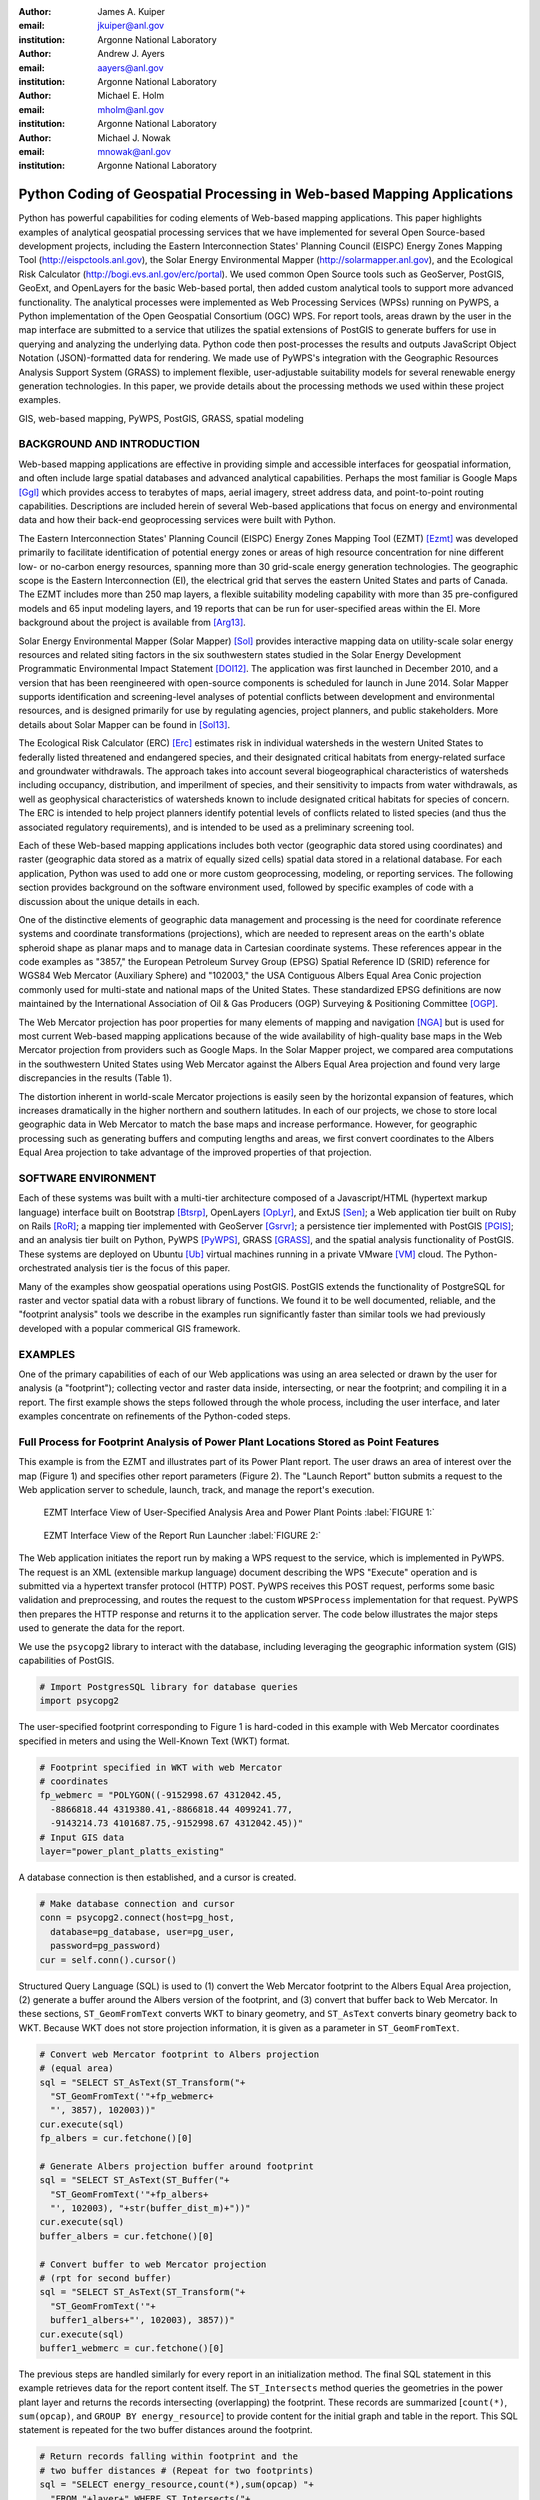 :author: James A. Kuiper
:email: jkuiper@anl.gov
:institution: Argonne National Laboratory

:author: Andrew J. Ayers
:email: aayers@anl.gov
:institution: Argonne National Laboratory

:author: Michael E. Holm
:email: mholm@anl.gov
:institution: Argonne National Laboratory

:author: Michael J. Nowak
:email: mnowak@anl.gov
:institution: Argonne National Laboratory

------------------------------------------------------------------------
Python Coding of Geospatial Processing in Web-based Mapping Applications
------------------------------------------------------------------------

.. class:: abstract

   Python has powerful capabilities for coding elements of Web-based
   mapping applications. This paper highlights examples of analytical
   geospatial processing services that we have implemented for several
   Open Source-based development projects, including the Eastern
   Interconnection States' Planning Council (EISPC) Energy Zones Mapping
   Tool (http://eispctools.anl.gov), the Solar Energy Environmental
   Mapper (http://solarmapper.anl.gov), and the Ecological Risk
   Calculator (http://bogi.evs.anl.gov/erc/portal). We used common
   Open Source tools such as GeoServer, PostGIS, GeoExt, and
   OpenLayers for the basic Web-based portal, then added custom
   analytical tools to support more advanced functionality. The
   analytical processes were implemented as Web Processing Services
   (WPSs) running on PyWPS, a Python implementation
   of the Open Geospatial Consortium (OGC) WPS. For report tools,
   areas drawn by the user in the map interface are submitted to a
   service that utilizes the spatial extensions of PostGIS to
   generate buffers for use in querying and analyzing the underlying
   data. Python code then post-processes the results and outputs
   JavaScript Object Notation (JSON)-formatted data for rendering.
   We made use of PyWPS's integration with the Geographic Resources
   Analysis Support System (GRASS) to implement flexible,
   user-adjustable suitability models for several renewable energy
   generation technologies. In this paper, we provide details about
   the processing methods we used within these project examples.

.. class:: keywords

   GIS, web-based mapping, PyWPS, PostGIS, GRASS, spatial modeling

BACKGROUND AND INTRODUCTION
---------------------------

Web-based mapping applications are effective in providing simple and
accessible interfaces for geospatial information, and often include
large spatial databases and advanced analytical capabilities. Perhaps
the most familiar is Google Maps [Ggl]_ which provides access to
terabytes of maps, aerial imagery, street address data, and
point-to-point routing capabilities. Descriptions are included
herein of several Web-based applications that focus on energy and
environmental data and how their back-end geoprocessing services
were built with Python.

The Eastern Interconnection States' Planning Council (EISPC) Energy
Zones Mapping Tool (EZMT) [Ezmt]_ was developed primarily to
facilitate identification of potential energy zones or areas of
high resource concentration for nine different low- or no-carbon
energy resources, spanning more than 30 grid-scale energy generation
technologies. The geographic scope is the Eastern Interconnection
(EI), the electrical grid that serves the eastern United States and parts
of Canada. The EZMT includes more than 250 map layers, a flexible
suitability modeling capability with more than 35 pre-configured models
and 65 input modeling layers, and 19 reports that can be run for
user-specified areas within the EI. More background about the
project is available from [Arg13]_.

Solar Energy Environmental Mapper (Solar Mapper) [Sol]_ provides
interactive mapping data on utility-scale solar energy resources
and related siting factors in the six southwestern states studied
in the Solar Energy Development Programmatic Environmental Impact
Statement [DOI12]_. The application was first launched in December
2010, and a version that has been reengineered with open-source
components is scheduled for launch in June 2014. Solar Mapper supports
identification and screening-level analyses of potential conflicts
between development and environmental resources, and is designed
primarily for use by regulating agencies, project planners, and
public stakeholders. More details about Solar Mapper can be found
in [Sol13]_.

The Ecological Risk Calculator (ERC) [Erc]_ estimates risk in
individual watersheds in the western United States to federally listed
threatened and endangered species, and their designated critical
habitats from energy-related surface and groundwater withdrawals.
The approach takes into account several biogeographical
characteristics of watersheds including occupancy, distribution, and
imperilment of species, and their sensitivity to impacts from water
withdrawals, as well as geophysical characteristics of watersheds
known to include designated critical habitats for species of concern.
The ERC is intended to help project planners identify potential
levels of conflicts related to listed species (and thus the
associated regulatory requirements), and is intended to be used
as a preliminary screening tool.

Each of these Web-based mapping applications includes both vector
(geographic data stored using coordinates) and raster (geographic
data stored as a matrix of equally sized cells) spatial data stored
in a relational database. For each application, Python was used to
add one or more custom geoprocessing, modeling, or reporting
services. The following section provides background on the
software environment used, followed by specific examples
of code with a discussion about the unique details in each.

One of the distinctive elements of geographic data management and processing
is the need for coordinate reference systems and coordinate
transformations (projections), which are needed to represent areas on
the earth's oblate spheroid shape as planar maps and to manage data in
Cartesian coordinate systems. These references appear in the code
examples as "3857," the European Petroleum Survey Group (EPSG) Spatial
Reference ID (SRID) reference for WGS84 Web Mercator (Auxiliary Sphere)
and "102003," the USA Contiguous Albers Equal Area Conic projection
commonly used for multi-state and national maps of the United States.
These standardized EPSG definitions are now maintained by the
International Association of Oil & Gas Producers (OGP) Surveying &
Positioning Committee [OGP]_.

The Web Mercator projection has poor properties for many elements of
mapping and navigation [NGA]_ but is used for most current Web-based
mapping applications because of the wide availability of high-quality
base maps in the Web Mercator projection from providers such as Google
Maps. In the Solar Mapper project, we compared area computations in the
southwestern United States using Web Mercator against the Albers Equal Area
projection and found very large discrepancies in the results (Table 1).

.. raw:: latex

   \begin{table*}

   \begin{longtable*}{|l|r|r|r|}
   \hline 
   \multirow{2}{*}{Projection} & \multicolumn{3}{c|}{Area (square miles)}\tabularnewline
   \cline{2-4} 
    & Large Horizontal Area & Large Vertical Area & Smaller Square Area\tabularnewline
   \hline 
   Albers Equal Area  & 7,498.7 & 10,847.3 & 35.8\tabularnewline
   \hline 
   Web Mercator & 13,410.0 & 18,271.4 & 63.0\tabularnewline
   \hline 
   Difference & 5,911.3 & 7,424.1 & 27.2\tabularnewline
   \hline 
   Percent Difference & 44\% & 41\% & 43\%\tabularnewline
   \hline 
   \end{longtable*}

   \caption{Comparison of Area Computations between the Web Mercator
            Projection and the Albers Equal Area Projection in the
            Southwestern United States \DUrole{label}{TABLE 1:}}

   \end{table*}


The distortion inherent in world-scale Mercator projections is easily
seen by the horizontal expansion of features, which increases
dramatically in the higher northern and southern latitudes. In
each of our projects, we chose to store local geographic data in Web
Mercator to match the base maps and increase performance. However,
for geographic processing such as generating buffers and computing
lengths and areas, we first convert coordinates to the Albers Equal
Area projection to take advantage of the improved properties of that
projection.

SOFTWARE ENVIRONMENT
--------------------

Each of these systems was built with a multi-tier architecture composed
of a Javascript/HTML (hypertext markup language) interface built on
Bootstrap [Btsrp]_, OpenLayers [OpLyr]_, and ExtJS [Sen]_; a Web
application tier built on Ruby on Rails [RoR]_; a mapping tier implemented
with GeoServer [Gsrvr]_; a persistence tier implemented with PostGIS [PGIS]_;
and an analysis tier built on Python, PyWPS [PyWPS]_, GRASS [GRASS]_,
and the spatial analysis functionality of PostGIS. These systems are
deployed on Ubuntu [Ub]_ virtual machines running in a private VMware [VM]_
cloud. The Python-orchestrated analysis tier is the focus of this paper.

Many of the examples show geospatial operations using PostGIS. PostGIS extends
the functionality of PostgreSQL for raster and vector spatial data with
a robust library of functions. We found it to be well documented, reliable,
and the "footprint analysis" tools we describe in the examples run significantly
faster than similar tools we had previously developed with a popular
commerical GIS framework.

EXAMPLES
--------

One of the primary capabilities of each of our Web applications was using
an area selected or drawn by the user for analysis (a "footprint");
collecting vector and raster data inside, intersecting, or near the
footprint; and compiling it in a report. The first example shows the steps
followed through the whole process, including the user interface, and later
examples concentrate on refinements of the Python-coded steps.

Full Process for Footprint Analysis of Power Plant Locations Stored as Point Features
-------------------------------------------------------------------------------------

This example is from the EZMT and illustrates part of its Power Plant
report. The user draws an area of interest over the map (Figure 1) and
specifies other report parameters (Figure 2). The "Launch Report" button
submits a request to the Web application server to schedule, launch,
track, and manage the report's execution.

.. figure:: figure1.png

   EZMT Interface View of User-Specified Analysis Area and Power Plant Points :label:`FIGURE 1:`

.. figure:: figure2.png

   EZMT Interface View of the Report Run Launcher :label:`FIGURE 2:`

The Web application initiates the report run by making a WPS request to
the service, which is implemented in PyWPS. The request is an XML
(extensible markup language) document describing the WPS "Execute"
operation and is submitted via a hypertext transfer protocol (HTTP)
POST. PyWPS receives this POST request, performs some basic
validation and preprocessing, and routes the request to the custom
``WPSProcess`` implementation for that request. PyWPS then prepares the
HTTP response and returns it to the application server. The code
below illustrates the major steps used to generate the data for the
report.

We use the ``psycopg2`` library to interact with the database, including
leveraging the geographic information system (GIS) capabilities of PostGIS.

.. code-block:: python

   # Import PostgresSQL library for database queries
   import psycopg2

The user-specified footprint corresponding to Figure 1 is hard-coded
in this example with Web Mercator coordinates specified in meters and
using the Well-Known Text (WKT) format.

.. code-block:: python

   # Footprint specified in WKT with web Mercator
   # coordinates
   fp_webmerc = "POLYGON((-9152998.67 4312042.45,
     -8866818.44 4319380.41,-8866818.44 4099241.77,
     -9143214.73 4101687.75,-9152998.67 4312042.45))"
   # Input GIS data
   layer="power_plant_platts_existing"

A database connection is then established, and a cursor is created.

.. code-block:: python

   # Make database connection and cursor
   conn = psycopg2.connect(host=pg_host,
     database=pg_database, user=pg_user,
     password=pg_password)
   cur = self.conn().cursor()

Structured Query Language (SQL) is used to (1) convert the Web Mercator
footprint to the Albers Equal Area projection, (2) generate a buffer
around the Albers version of the footprint, and (3) convert that buffer
back to Web Mercator. In these sections, ``ST_GeomFromText`` converts
WKT to binary geometry, and ``ST_AsText`` converts binary geometry
back to WKT. Because WKT does not store projection information, it is
given as a parameter in ``ST_GeomFromText``.

.. code-block:: python

   # Convert web Mercator footprint to Albers projection
   # (equal area)
   sql = "SELECT ST_AsText(ST_Transform("+
     "ST_GeomFromText('"+fp_webmerc+
     "', 3857), 102003))"
   cur.execute(sql)
   fp_albers = cur.fetchone()[0]

   # Generate Albers projection buffer around footprint
   sql = "SELECT ST_AsText(ST_Buffer("+
     "ST_GeomFromText('"+fp_albers+
     "', 102003), "+str(buffer_dist_m)+"))"
   cur.execute(sql)
   buffer_albers = cur.fetchone()[0]

   # Convert buffer to web Mercator projection
   # (rpt for second buffer)
   sql = "SELECT ST_AsText(ST_Transform("+
     "ST_GeomFromText('"+
     buffer1_albers+"', 102003), 3857))"
   cur.execute(sql)
   buffer1_webmerc = cur.fetchone()[0]

The previous steps are handled similarly for every report in an
initialization method. The final SQL statement in this example retrieves
data for the report content itself. The ``ST_Intersects`` method queries the
geometries in the power plant layer and returns the records intersecting
(overlapping) the footprint. These records are summarized [``count(*)``,
``sum(opcap)``, and ``GROUP BY energy_resource``] to provide content for the
initial graph and table in the report. This SQL statement is repeated for
the two buffer distances around the footprint.

.. code-block:: python

   # Return records falling within footprint and the
   # two buffer distances # (Repeat for two footprints)
   sql = "SELECT energy_resource,count(*),sum(opcap) "+
     "FROM "+layer+" WHERE ST_Intersects("+
     layer+".geom, ST_GeomFromText('"+fp_webmerc+
     "', 3857)) GROUP BY energy_resource "+
     "ORDER BY energy_resource"
   cur.execute(sql)
   l = []
   for row in cur:
     # Collect results in list...

Once the data have been retrieved, the code compiles it into a Python
dictionary which is rendered and returned as a JSON document (excerpt
below). This document is retained by the application for eventual
rendering into its final form, HTML with the graphs built with ExtJS.
Figure 3 shows a portion of the report.

.. code-block:: python

   # Combine data and return results as JSON.
   import json

   "existing_summary": {
       "header": [
         "EISPC Energy Resource Type",
         ...
       ],
       "data": {
         "Natural Gas": [11,8716.6,14,11408.5,20,14705.5],
         "Other/Unk": [36,186.135,39,365.335,48,838.185],
         "Nuclear": [2,4851.8,4,6843.3,6,10461.9],
         "Biomass": [7,77.3,11,97.3,17,397.08],
         "Coal": [5,4333.1,10,6971.8,24,12253.2],
         "Solar": [7,26.95,7,26.95,9,30.15],
         "Hydro": [36,1127.875,54,1829.675,82,5308.875]
       },
       "metadata": {
         "shortname": "power_plant_platts_existing",
         "feature_type": "point"
       }
     }

.. figure:: figure3.png
   :align: center
   :figclass: w

   Portion of EZMT Power Plant Report :label:`FIGURE 3:`

Footprint Analysis of Transmission Lines Stored as Line Features
----------------------------------------------------------------

Another EISPC report uses a user-specified footprint to analyze
electrical transmission line information; however, rather than
only listing features inside the footprint as in the previous
example, (1) in contrast to points, line features can cross the
footprint boundary; and (2) we want to report the total length
of the portion within the footprint rather than only listing
the matching records. Note that ``ST_Intersects`` is used to
collect the lines overlapping the footprint, whereas
``ST_Intersection`` is used to calculate lengths of only the
portion of the lines within the footprint. In addition, the coordinates
are transformed into the Albers Equal Area projection for the
length computation.

.. code-block:: python

   sql = "SELECT category, COUNT(*),sum(ST_Length("+
     "ST_Transform(ST_Intersection("+layer+
     ".geom,ST_GeomFromText('"+fp_webmerc+
     "', 3857)), 102003))) AS sum_length_fp "+
     "FROM "+layer+" WHERE ST_Intersects("+layer+
     ".geom,ST_GeomFromText('"+fp_webmerc+
     "', 3857)) GROUP BY category ORDER BY category"
    cur.execute(sql)
    list = []
    for row in cur:
      # Collect results in list of lists...

Results in JSON format:

.. code-block:: python

   {"existing_trans_sum": {
       "header": [
         "Voltage Category",
         "Total Length (mi) within Analysis Area",
         "Total Length (mi) within 1.0 Miles...",
         "Total Length (mi) within 5.0 Miles..."],
       "data": {
         "115kV - 161kV": [209.24, 259.38, 477.57],
         "100kV or Lower": [124.94, 173.15, 424.08],
         "345kV - 450kV": [206.67, 239.55, 393.97]
       },
       "metadata": {
         "shortname": "transmission_line_platts",
         "feature_type": "multilinestring"
       }
   }

Footprint Analysis of Land Jurisdictions Stored as Polygon Features
-------------------------------------------------------------------

In the Solar Mapper report for Protected Lands, the first section describes
the land jurisdictions within a footprint, and a 5-mile area around it,
with areas. The ``sma_code`` field contains jurisdiction types. The query below
uses ``ST_Intersects`` to isolate the features overlapping the outer buffer and
computes the areas within the buffer and footprint for each jurisdiction
that it finds for a particular report run. For the area computations,
``ST_Intersection`` is used to remove extents outside of the footprint or buffer,
and ``ST_Transform`` is used to convert the coordinates to an Albers Equal Area
projection before the area computation is performed.

.. code-block:: python

   table_name = "sma_anl_090914"
   sql = "SELECT sma_code,sum(ST_Area(ST_Transform("+
     "ST_Intersection("+table_name+".geom, "+
     "ST_GeomFromText("+fp_wkt+", 3857)), 102003)))"+
     "as footprint_area"
   sql += ", sum(ST_Area(ST_Transform(ST_Intersection("+
     table_name+".geom, ST_GeomFromText("+buffer_wkt+
     ", 3857)), 102003))) as affected_area"
   sql += " FROM "+table_name
   sql += " JOIN wps_runs ON ST_Intersects("+table_name+
     ".geom, ST_GeomFromText("+buffer_wkt+", 3857))"
   sql += " AND wps_runs.pywps_process_id = "
   sql += str(procId)+" GROUP BY sma_code"
   cur.execute(sql)
   list = []
   for row in cur:
     # Collect results in list of lists...

Footprint Analysis of Watershed Areas Stored as Polygon Features, with Joined Tables
------------------------------------------------------------------------------------

The Environmental Risk Calculator [ERC]_ involves analysis of animal and plant
species that have been formally designated by the United States as threatened or
endangered. The ERC estimates the risk of water-related impacts related to power
generation. Reports and maps focus on watershed areas and use U.S. Geological
Survey watershed boundary GIS data (stored in the ``huc_8`` table in the database).
Each watershed has a Hydrologic Unit Code (HUC) as a unique identifier. The
``huc8_species_natser`` table identifies species occurring in each HUC, and the
``sensitivity`` table has further information about each species. The ERC report
uses a footprint analysis similar to those employed in the previous examples. The query
below joins the ``wps_runs``, ``huc8_poly``, ``huc8_species_natser``, and
``sensitivity`` tables to list sensitivity information for each species for a
particular report run for each species occurring in the HUCs overlapped by
the footprint. Some example results are listed in Table 2.

.. code-block:: python

   sql = "SELECT sens.species,sens.taxa,sens.status"
   sql += " FROM sensitivity sens"
   sql += " INNER JOIN huc8_species_natser spec"
   sql += " ON sens.species = spec.global_cname"
   sql += " INNER JOIN huc8_poly poly"
   sql += " ON spec.huc8 = poly.huc_8"
   sql += " INNER JOIN wps_runs runs"
   sql += " ON ST_Intersects(poly.geom,"
   sql += " ST_GeomFromText("+fp_wkt"', 3857))"
   sql += " AND runs.pywps_process_id = "
   sql += str(procId)
   sql += " group by sens.species,sens.taxa,"
   sql += "sens.status"
   cur.execute(sql)
   list = []
   for row in cur:
     # Collect results in list of lists...

.. table:: Example Ecorisk Calculator Results Listing Threatened and Endangered Species Occurring in a Watershed :label:`mtable`

   +---------------------------------------------+--------------+-------+
   | Species                                     | Taxa         |Status |
   +---------------------------------------------+--------------+-------+
   | California Red-legged Frog                  | Amphibian    | T     |
   +---------------------------------------------+--------------+-------+
   | California Tiger Salamander - Sonoma County | Amphibian    | E     |
   +---------------------------------------------+--------------+-------+
   | Colusa Grass                                | Plant        | T     |
   +---------------------------------------------+--------------+-------+
   | Conservancy Fairy Shrimp                    | Invertebrate | E     |
   +---------------------------------------------+--------------+-------+
   | Fleshy Owls clover                          | Plant        | T     |
   +---------------------------------------------+--------------+-------+

Footprint Analysis of Imperiled Species Sensitivity Stored as Raster (Cell-based) Data
--------------------------------------------------------------------------------------

Many of the layers used in the mapping tools are stored as raster (cell-based)
data rather than vector (coordinate-based) data. The ``ST_Clip`` method can
retrieve raster or vector data and returns the data within the footprint. The
``WHERE`` clause is important for performance because images in the database are
usually stored as many records, each with a tile. ``ST_Intersects`` restricts
the much more processing-intensive ``ST_Clip`` method to the tiles overlapping the
footprint. When the footprint overlaps multiple image tiles, multiple records
are returned to the cursor, and results are combined in the loop.

.. code-block:: python

   list = []
   sql = "SELECT (pvc).value as val,sum((pvc).count) "+
     "FROM (SELECT ST_ValueCount(ST_Clip(rast,1, "+
     "ST_GeomFromText('"+fp_wkt"', 3857))) as pvc "+
     "FROM "+layer+" as x "+
     "WHERE ST_Intersects(rast, ST_GeomFromText('"+
     fp_wkt"',3857))) as y "+"GROUP BY val ORDER BY val"
   cur.execute(sql)
   for row in cur:
     list.append([row[0],row[1]])

Results in JSON format:

.. code-block:: python

   {
     "Imperiled Species": {
       "header": [
         "Value",
         "Count"
       ],
       "data": [
         [0.0, 21621], [10.0, 1181], [100.0, 484],
         [1000.0, 1610], [10000.0, 42]
       ],
       "metadata": {
         "shortname": "imperiled_species_area",
         "feature_type": "raster"
       }
     }

Elevation Profile along User-Specified Corridor Centerline of Using Elevation Data Stored as Raster Data
--------------------------------------------------------------------------------------------------------

The Corridor Report in the EZMT includes elevation profiles along the
user-input corridor centerline.  In this example, an elevation layer is
sampled along a regular interval along the centerline. First, the
coordinate of the sample point is generated with ``ST_Line_Interpolate_Point``,
next, the elevation data are retrieved from the layer with ``ST_Value``.

.. code-block:: python

   d = {}
   d['data'] = []
   minval = 999999.0
   maxval = -999999.0
   interval = 0.1
   samplepct = 0.0
   i = 0.0
   while i <= 1.0:
     sql = "SELECT ST_AsText(ST_Line_Interpolate_Point("
     sql += "line, "+str(i)+")) "
     sql += "FROM (SELECT ST_GeomFromText('"+line
     sql += "') as line) As point"
     cur.execute(sql)
     samplepoint = cur.fetchone()[0]

     sql = "SELECT ST_Value(rast,ST_GeomFromText('"
     sql += samplepoint+"',3857)) FROM "+table_name
     sql += " WHERE ST_Intersects(rast,ST_GeomFromText('"
     sql+= samplepoint+"',3857))"
     cur.execute(sql)
     value = cur.fetchone()[0]
     if minval > value:
       minval = value
     if maxval < value:
       maxval = value
     d['data'].append(value)
     i+= interval
   d['min'] = minval
   d['max'] = maxval

Results:

.. code-block:: python

   "Elevation Profiles": {
     "header": [
       "From Milepost (mi)",
       "To Milepost (mi)",
       "Data"
     ],
     "data": [
       [0.0, 10.0, {
           "header": [ "Values" ],
           "data": {
             "data": [
               137.0, 135.0, 134.0,
               ...
               194.0, 190.0, 188.0
             ],
             "max": 198.0,
             "min": 131.0
           },
           "metadata": {
             "shortname": "dem_us_250m",
             "feature_type": "raster"
           }
         }
       ]
     ]
   }

Footprint Analysis of Population Density Stored as Raster Data
--------------------------------------------------------------

In this example, the input data consist of population density
values in raster format, and we want to estimate the total
population within the footprint. As in the previous example,
``ST_Intersects`` is used in the ``WHERE`` clause to limit the
tiles processed by the rest of the query, and multiple records
will be output if the footprint overlaps multiple tiles. First,
image cells overlapped by the footprint are collected and
converted to polygons (``ST_DumpAsPolygons``). Next, the
polygons are trimmed with the footprint (``ST_Intersection``) to
remove portions of cells outside the footprint and are converted to an
equal area projection (``ST_Transform``); and then the area is computed.
Finally, the total population is computed (density * area),
prorated by the proportion of the cell within the footprint.

.. code-block:: python

   sql = "SELECT orig_dens * orig_area * new_area/"+
     "orig_area as est_total "+
     "FROM (SELECT val as orig_dens,"+
     "(ST_Area(ST_Transform(ST_GeomFromText("+
     "ST_AsText(geom),3857),102003))"+
     "/1000000.0) As orig_area,(ST_Area("+
     "ST_Transform(ST_GeomFromText("+
     "ST_AsText(ST_Intersection(geom,"+
     "ST_GeomFromText('"+fp_wkt+
     "',3857))),3857),102003))/1000000.0) "+
     "as new_area "+
     "FROM (SELECT (ST_DumpAsPolygons(ST_Clip("+
     "rast,1,ST_GeomFromText('"+
     fp_wkt+"',3857)))).* "+
     "FROM "+table_name+" WHERE ST_Intersects("+
     "rast,ST_GeomFromText('"+
     fp_wkt+"',3857))) As sample) as x"
   cur.execute(sql)
   totpop = 0.0
   for row in cur:
     totpop += row[0]

Computation of Suitability for Wind Turbines Using Raster Data Using GRASS
--------------------------------------------------------------------------

The suitability models implemented in the EZMT use GRASS software
for computations, which are accessed in Python through WPSs. The code below
shows the main steps followed when running a suitability model in
the EZMT. The models use a set of raster layers as inputs, each
representing a siting factor such as wind energy level, land cover,
environmental sensitivity, proximity to existing transmission
infrastructure, etc. Each input layer is coded with values ranging
from 0 (Completely unsuitable) to 100 (Completely suitable), and
weights are assigned to each layer representing its relative
importance. A composite suitability map is computed using a
weighted geometric mean. Figure 4 shows the EZMT model launcher
with the default settings for land-based wind turbines with
80-meter hub heights.

Processing in the Python code follows the same steps that would
be used in the command-line interface.  First, the processing
resolution is set using ``g.region``. Then, the input layers are
processed to normalize the weights to sum to 1.0 (this approach
simplifies the model computation). Next, an expression is
generated, specifying the formula for the model, and ``r.mapcalc``
is called to perform the model computation. ``r.out.gdal`` is used
to export the model result from GRASS format to GeoTiff for
compatibility with GeoServer, and the projection is set using
``gdal_translate`` from the Geospatial Data Abstractin Library
[GDAL]_ plugin for GRASS.

.. figure:: figure4.png

   Land-based Wind Turbine Suitability Model Launcher in the EISPC Energy Zones Mapping Tool :label:`FIGURE 4:`

.. code-block:: python

   # Set the processing resolution
   WPSProcess.cmd(self, "g.region res=250")

   outmap = "run"+str(self.process_run_id)
   layers = []
   weights = []
   # Calculate sum of weights
   total = 0.0
   for l in model['layers']:
     total = total + model['layers'][l]['weight']

   # Create input array of layer names, and
   # normalize weights
   for l in model['layers']:
     layers.append({
       # The reclass method applies user-specified
       # suitability scores to an input layer
       'name': self.reclass(model, l),
       'weight': model['layers'][l]['weight']/total
     })

   geometric_exp = []
   total_weight = 0.0
   for l in layers:
     total_weight = total_weight + l['weight']
     geometric_exp.append("(pow("+l['name']+","+
     str(l['weight'])+"))")
   func = "round("+
     string.join(geometric_exp, "*")+")"

   # Run model using r.mapcalc
   WPSProcess.cmd(self, "r.mapcalc "+outmap+
     "="+str(func))

   user_dir = "/srv/ez/shared/models/users/"+
     str(self.user_id)
   if not os.path.exists(user_dir):
     os.makedirs(user_dir)

   # Export the model result to GeoTIFF format
   WPSProcess.cmd(self, "r.out.gdal -c input="+
     outmap+" output="+outmap+".tif.raw"+
     " type=Byte format=GTiff nodata=255 "+
     "createopt='TILED=YES', 'BIGTIFF=IF_SAFER'")

   # Set the projection of the GeoTIFF to EPSG:3857
   WPSProcess.cmd(self,
     "gdal_translate -a_srs EPSG:3857 "+outmap+
     ".tif.raw "+user_dir+"/"+outmap+".tif")

CONCLUSIONS
-----------

Python is the de-facto standard scripting language in both the
open source and proprietary GIS world. Most, if not all, of the major
GIS software systems provide Python libraries for system
integration, analysis, and automation, including ArcGIS, GeoPandas
[GeoP]_, geoDjango [geoD]_, GeoServer, GRASS, PostGIS, pySAL [pySAL]_,
and Shapely [Shp]_. Some of these systems, such as ArcGIS and geoDJango,
provide frameworks for web-based mapping applications different from
the approach we described in the SOFTWARE ENVIRONMENT section. While it
is outside the scope of this paper to discuss the merits of these
other approaches, we recommend considering them as alternatives when
planning projects.

The examples in this paper include vector and raster
data, as well as code for converting projections, creating buffers,
retrieving features within a specified area, computing areas and
lengths, computing a raster-based model, and exporting raster
results in GeoTIFF format.  All examples are written in Python and
run within the OGC-compliant WPS framework provided by PyWPS.

One of the key points we make is that the Web Mercator projection
should not be used for generating buffers or computing lengths or
areas because of the distortion inherent in the projection. The
examples illustrate how these computations can be performed easily in
PostGIS. We chose to use the Albers Equal Area projection, which is
commonly used for regional and national maps for the United States.
Different projections should be used for more localized areas.

So far our Web-based mapping applications include fairly
straightforward analysis and modeling services. However, the same
approaches can be used for much more sophisticated applications
that tap more deeply into PostGIS and GRASS, or the abundant
libraries available in the Python ecosystem. Matplotlib, NetworkX,
NumPi, RPy2, and SciPy can each be integrated with Python to provide
powerful visualization, networking, mathematics, statistical, scientific,
and engineering capabilities.

ACKNOWLEDGMENTS
---------------

This work was supported by the U.S. Department of Energy, Office of
Electricity Delivery and Energy Reliability; and the U.S. Department
of Interior, Bureau of Land Management, through U.S. Department of
Energy contract DE-AC02-06CH11357. The submitted manuscript has
been created by the University of Chicago as Operator of Argonne
National Laboratory ("Argonne") under contract No.
DE-AC02-06CH11357 with the U.S. Department of Energy. The U.S.
Government retains for itself, and others acting on its behalf,
a paid-up, nonexclusive, irrevocable worldwide license in said
article to reproduce, prepare derivative works, distribute copies
to the public, and perform publicly and display publicly, by or on
behalf of the Government.

.. [Arg13] Argonne National Laboratory, *Energy Zones Study: A
           Comprehensive Web-Based Mapping Tool to Identify and Analyze
           Clean Energy Zones in the Eastern Interconnection*,
           ANL/DIS-13/09, September 2013. Available at
           https://eispctools.anl.gov/document/21/file
.. [Btsrp] http://getbootstrap.com
.. [DOI12] U.S. Department of the Interior, Bureau of Land
           Management, and U.S. Department of Energy, *Final Programmatic
           Environmental Impact Statement for Solar Energy Development in
           Six Southwestern States*, FES 12-24, DOE/EIS-0403, July 2012.
           Available at http://solareis.anl.gov/documents/fpeis
.. [Erc] http://bogi.evs.anl.gov/erc/portal
.. [Ezmt] http://eispctools.anl.gov
.. [GDAL] http://www.gdal.org
.. [geoD] http://geodjango.org
.. [GeoP] http://geopandas.org
.. [Ggl] http://maps.google.com
.. [GRASS] http://grass.osgeo.org
.. [Gsrvr] http://geoserver.org
.. [NGA] http://earth-info.nga.mil/GandG/wgs84/web_mercator/index.html
.. [OGP] http://www.epsg.org
.. [OpLyr] http://openlayers.org
.. [PGIS] http://postgis.net/docs/manual-2.0/reference.html
.. [pySAL] http://pysal.readthedocs.org/en/v1.7
.. [PyWPS] http://pywps.wald.intevation.org
.. [RoR] http://rubyonrails.org
.. [Sen] http://www.sencha.com/products/extjs
.. [Shp] http://pypi.python.org/pypi/Shapely
.. [Sol] http://solarmapper.anl.gov
.. [Sol13] Kuiper, J., Ames, D., Koehler, D., Lee, R., and Quinby, T.,
           "Web-Based Mapping Applications for Solar Energy Project Planning,"
           in *Proceedings of the American Solar Energy Society, Solar 2013
           Conference*. Available at http://proceedings.ases.org/wp-content/uploads/2014/02/SOLAR2013_0035_final-paper.pdf.
.. [Ub] http://www.ubuntu.com
.. [VM] http://www.vmware.com
